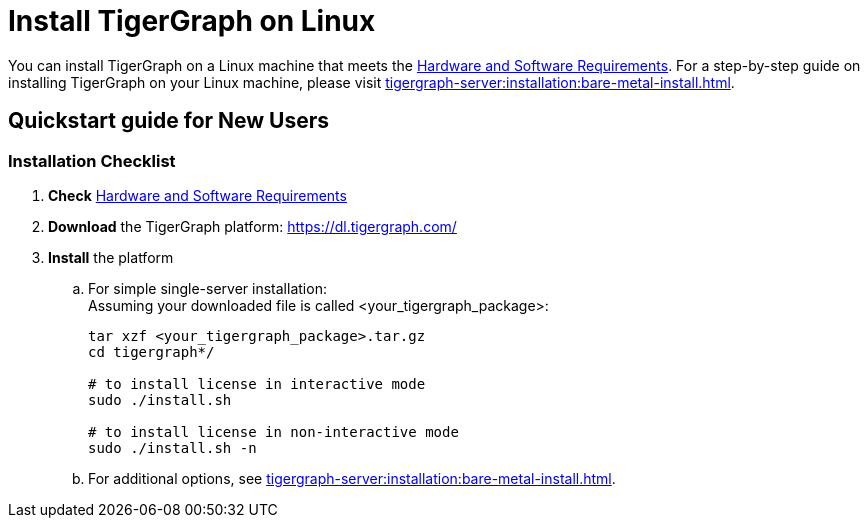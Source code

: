 = Install TigerGraph on Linux

You can install TigerGraph on a Linux machine that meets the xref:installation:hw-and-sw-requirements.adoc[Hardware and Software Requirements].
For a step-by-step guide on installing TigerGraph on your Linux machine, please visit xref:tigergraph-server:installation:bare-metal-install.adoc[].

== Quickstart guide for New Users

=== Installation Checklist

. *Check* xref:installation:hw-and-sw-requirements.adoc[Hardware and Software Requirements]
. *Download* the TigerGraph platform: https://dl.tigergraph.com/
. *Install* the platform
 .. For simple single-server installation: +
Assuming your downloaded file is called <your_tigergraph_package>:
+
[,console]
----
tar xzf <your_tigergraph_package>.tar.gz
cd tigergraph*/

# to install license in interactive mode
sudo ./install.sh

# to install license in non-interactive mode
sudo ./install.sh -n
----

 .. For additional options, see xref:tigergraph-server:installation:bare-metal-install.adoc[].
